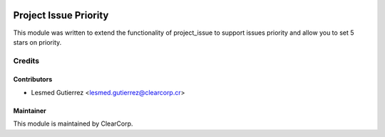 .. image:: https://img.shields.io/badge/licence-AGPL--3-blue.svg
   :target: http://www.gnu.org/licenses/agpl-3.0-standalone.html
   :alt: License: AGPL-3

======================
Project Issue Priority
======================

This module was written to extend the functionality of project_issue to support issues priority 
and allow you to set 5 stars on priority.

Credits
=======

Contributors
------------

* Lesmed Gutierrez <lesmed.gutierrez@clearcorp.cr>


Maintainer
----------

.. image:: https://avatars0.githubusercontent.com/u/7594691?v=3&s=200
   :alt: ClearCorp
   :target: http://clearcorp.cr

This module is maintained by ClearCorp.
